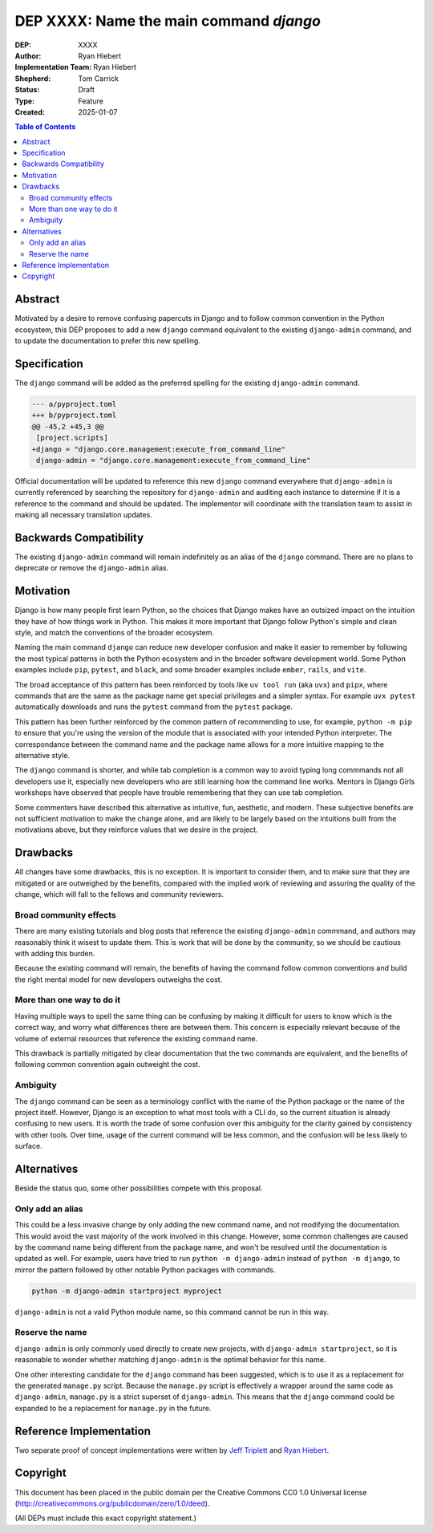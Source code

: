 ========================================
DEP XXXX: Name the main command `django`
========================================

:DEP: XXXX
:Author: Ryan Hiebert
:Implementation Team: Ryan Hiebert
:Shepherd: Tom Carrick
:Status: Draft
:Type: Feature
:Created: 2025-01-07

.. contents:: Table of Contents
   :depth: 3
   :local:


Abstract
========

Motivated by a desire to remove confusing papercuts in Django
and to follow common convention in the Python ecosystem,
this DEP proposes to add a new ``django`` command equivalent to
the existing ``django-admin`` command,
and to update the documentation to prefer this new spelling.

Specification
=============

The ``django`` command will be added as the preferred spelling
for the existing ``django-admin`` command.

.. code-block:: diff

   --- a/pyproject.toml
   +++ b/pyproject.toml
   @@ -45,2 +45,3 @@
    [project.scripts]
   +django = "django.core.management:execute_from_command_line"
    django-admin = "django.core.management:execute_from_command_line"

Official documentation will be updated
to reference this new ``django`` command
everywhere that ``django-admin`` is currently referenced
by searching the repository for ``django-admin``
and auditing each instance to determine
if it is a reference to the command and should be updated.
The implementor will coordinate with the translation team
to assist in making all necessary translation updates.

Backwards Compatibility
=======================

The existing ``django-admin`` command will remain indefinitely
as an alias of the ``django`` command.
There are no plans to deprecate or remove the ``django-admin`` alias.

Motivation
==========

Django is how many people first learn Python,
so the choices that Django makes have an outsized impact
on the intuition they have of how things work in Python.
This makes it more important that Django
follow Python's simple and clean style,
and match the conventions of the broader ecosystem.

Naming the main command ``django``
can reduce new developer confusion and make it easier to remember
by following the most typical patterns in both the Python ecosystem
and in the broader software development world.
Some Python examples include ``pip``, ``pytest``, and ``black``,
and some broader examples include ``ember``, ``rails``, and ``vite``.

The broad acceptance of this pattern has been reinforced
by tools like ``uv tool run`` (aka ``uvx``) and ``pipx``,
where commands that are the same as the package name
get special privileges and a simpler syntax.
For example ``uvx pytest`` automatically downloads and runs
the ``pytest`` command from the ``pytest`` package.

This pattern has been further reinforced
by the common pattern of recommending to use, for example,
``python -m pip`` to ensure that
you're using the version of the module
that is associated with your intended Python interpreter.
The correspondance between the command name and the package name
allows for a more intuitive mapping to the alternative style.

The ``django`` command is shorter,
and while tab completion is a common way to avoid typing long commmands
not all developers use it,
especially new developers who are still learning
how the command line works.
Mentors in Django Girls workshops have observed that
people have trouble remembering that they can use tab completion.

Some commenters have described this alternative as
intuitive, fun, aesthetic, and modern.
These subjective benefits
are not sufficient motivation to make the change alone,
and are likely to be largely based on the intuitions built
from the motivations above,
but they reinforce values that we desire in the project.

Drawbacks
=========

All changes have some drawbacks, this is no exception.
It is important to consider them,
and to make sure that they are mitigated
or are outweighed by the benefits,
compared with the implied work of
reviewing and assuring the quality of the change,
which will fall to the fellows and community reviewers.

Broad community effects
-----------------------

There are many existing tutorials and blog posts
that reference the existing ``django-admin`` commmand,
and authors may reasonably think it wisest to update them.
This is work that will be done by the community,
so we should be cautious with adding this burden.

Because the existing command will remain,
the benefits of having the command follow common conventions
and build the right mental model for new developers outweighs the cost.

More than one way to do it
--------------------------

Having multiple ways to spell the same thing can be confusing
by making it difficult for users to know which is the correct way,
and worry what differences there are between them.
This concern is especially relevant because of the volume
of external resources that reference the existing command name.

This drawback is partially mitigated by clear documentation
that the two commands are equivalent,
and the benefits of following common convention again outweight the cost.

Ambiguity
---------

The ``django`` command can be seen as a terminology conflict
with the name of the Python package or the name of the project itself.
However, Django is an exception to what most tools with a CLI do,
so the current situation is already confusing to new users.
It is worth the trade of some confusion over this ambiguity
for the clarity gained by consistency with other tools.
Over time, usage of the current command will be less common,
and the confusion will be less likely to surface.

Alternatives
============

Beside the status quo, some other possibilities compete with this proposal.

Only add an alias
-----------------

This could be a less invasive change by only adding the new command name,
and not modifying the documentation.
This would avoid the vast majority of the work involved in this change.
However, some common challenges are caused
by the command name being different from the package name,
and won't be resolved until the documentation is updated as well.
For example, users have tried to run
``python -m django-admin`` instead of ``python -m django``,
to mirror the pattern followed by
other notable Python packages with commands.

.. code-block:: bash

   python -m django-admin startproject myproject

``django-admin`` is not a valid Python module name,
so this command cannot be run in this way.

Reserve the name
----------------

``django-admin`` is only commonly used directly to create new projects,
with ``django-admin startproject``,
so it is reasonable to wonder whether matching ``django-admin``
is the optimal behavior for this name.

One other interesting candidate for the ``django`` command has been suggested,
which is to use it as a replacement for the generated ``manage.py`` script.
Because the ``manage.py`` script is effectively
a wrapper around the same code as ``django-admin``,
``manage.py`` is a strict superset of ``django-admin``.
This means that the ``django`` command could be expanded
to be a replacement for ``manage.py`` in the future.

Reference Implementation
========================

Two separate proof of concept implementations were written
by `Jeff Triplett`_ and `Ryan Hiebert`_.

.. _Jeff Triplett: https://github.com/jefftriplett/django-cli-no-admin
.. _Ryan Hiebert: https://github.com/ryanhiebert/django-cmd

Copyright
=========

This document has been placed in the public domain per the Creative Commons
CC0 1.0 Universal license (http://creativecommons.org/publicdomain/zero/1.0/deed).

(All DEPs must include this exact copyright statement.)

